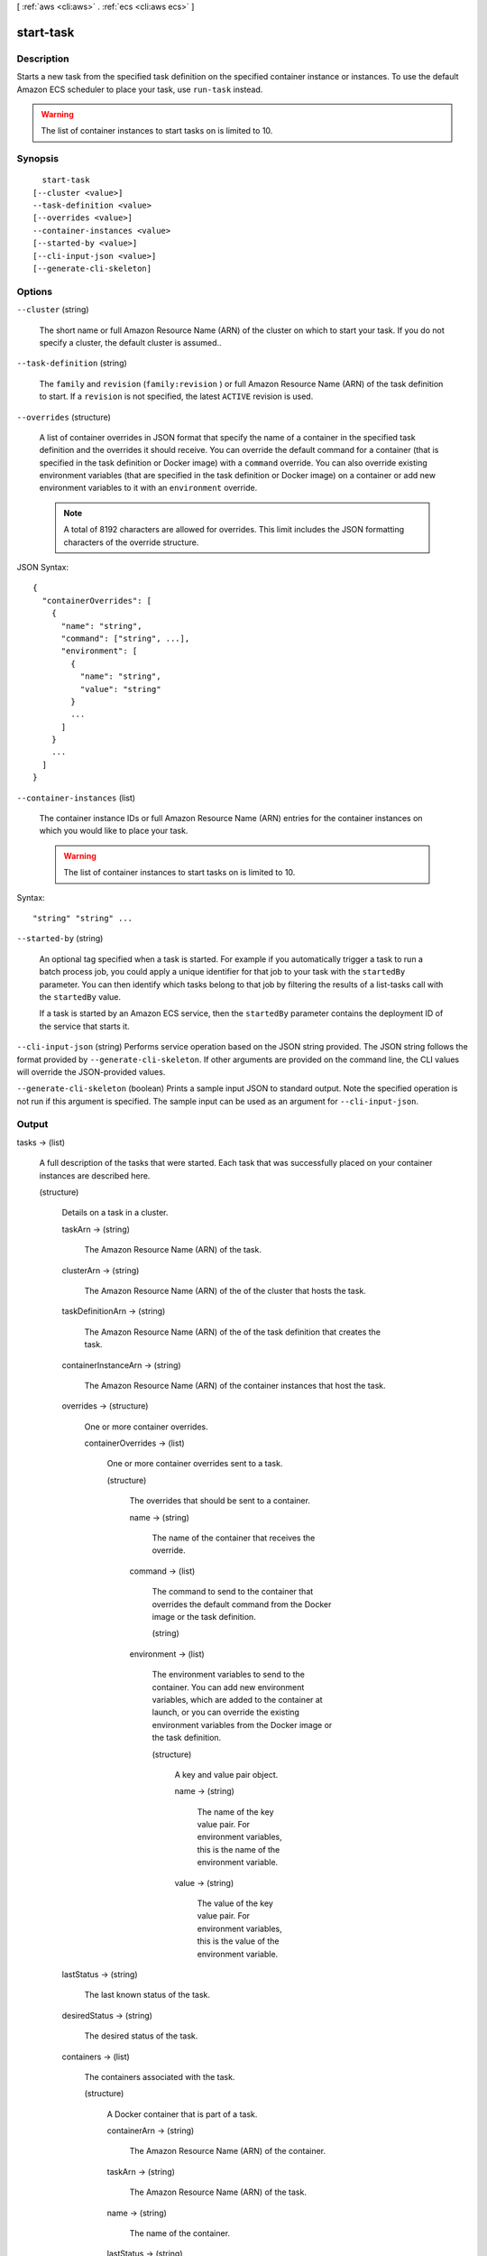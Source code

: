 [ :ref:`aws <cli:aws>` . :ref:`ecs <cli:aws ecs>` ]

.. _cli:aws ecs start-task:


**********
start-task
**********



===========
Description
===========



Starts a new task from the specified task definition on the specified container instance or instances. To use the default Amazon ECS scheduler to place your task, use ``run-task`` instead.

 

.. warning::

   

  The list of container instances to start tasks on is limited to 10.

   



========
Synopsis
========

::

    start-task
  [--cluster <value>]
  --task-definition <value>
  [--overrides <value>]
  --container-instances <value>
  [--started-by <value>]
  [--cli-input-json <value>]
  [--generate-cli-skeleton]




=======
Options
=======

``--cluster`` (string)


  The short name or full Amazon Resource Name (ARN) of the cluster on which to start your task. If you do not specify a cluster, the default cluster is assumed..

  

``--task-definition`` (string)


  The ``family`` and ``revision`` (``family:revision`` ) or full Amazon Resource Name (ARN) of the task definition to start. If a ``revision`` is not specified, the latest ``ACTIVE`` revision is used.

  

``--overrides`` (structure)


  A list of container overrides in JSON format that specify the name of a container in the specified task definition and the overrides it should receive. You can override the default command for a container (that is specified in the task definition or Docker image) with a ``command`` override. You can also override existing environment variables (that are specified in the task definition or Docker image) on a container or add new environment variables to it with an ``environment`` override.

   

  .. note::

     

    A total of 8192 characters are allowed for overrides. This limit includes the JSON formatting characters of the override structure.

     

  



JSON Syntax::

  {
    "containerOverrides": [
      {
        "name": "string",
        "command": ["string", ...],
        "environment": [
          {
            "name": "string",
            "value": "string"
          }
          ...
        ]
      }
      ...
    ]
  }



``--container-instances`` (list)


  The container instance IDs or full Amazon Resource Name (ARN) entries for the container instances on which you would like to place your task.

   

  .. warning::

     

    The list of container instances to start tasks on is limited to 10.

     

  



Syntax::

  "string" "string" ...



``--started-by`` (string)


  An optional tag specified when a task is started. For example if you automatically trigger a task to run a batch process job, you could apply a unique identifier for that job to your task with the ``startedBy`` parameter. You can then identify which tasks belong to that job by filtering the results of a  list-tasks call with the ``startedBy`` value.

   

  If a task is started by an Amazon ECS service, then the ``startedBy`` parameter contains the deployment ID of the service that starts it.

  

``--cli-input-json`` (string)
Performs service operation based on the JSON string provided. The JSON string follows the format provided by ``--generate-cli-skeleton``. If other arguments are provided on the command line, the CLI values will override the JSON-provided values.

``--generate-cli-skeleton`` (boolean)
Prints a sample input JSON to standard output. Note the specified operation is not run if this argument is specified. The sample input can be used as an argument for ``--cli-input-json``.



======
Output
======

tasks -> (list)

  

  A full description of the tasks that were started. Each task that was successfully placed on your container instances are described here.

  

  (structure)

    

    Details on a task in a cluster.

    

    taskArn -> (string)

      

      The Amazon Resource Name (ARN) of the task.

      

      

    clusterArn -> (string)

      

      The Amazon Resource Name (ARN) of the of the cluster that hosts the task.

      

      

    taskDefinitionArn -> (string)

      

      The Amazon Resource Name (ARN) of the of the task definition that creates the task.

      

      

    containerInstanceArn -> (string)

      

      The Amazon Resource Name (ARN) of the container instances that host the task.

      

      

    overrides -> (structure)

      

      One or more container overrides.

      

      containerOverrides -> (list)

        

        One or more container overrides sent to a task.

        

        (structure)

          

          The overrides that should be sent to a container.

          

          name -> (string)

            

            The name of the container that receives the override.

            

            

          command -> (list)

            

            The command to send to the container that overrides the default command from the Docker image or the task definition.

            

            (string)

              

              

            

          environment -> (list)

            

            The environment variables to send to the container. You can add new environment variables, which are added to the container at launch, or you can override the existing environment variables from the Docker image or the task definition.

            

            (structure)

              

              A key and value pair object.

              

              name -> (string)

                

                The name of the key value pair. For environment variables, this is the name of the environment variable.

                

                

              value -> (string)

                

                The value of the key value pair. For environment variables, this is the value of the environment variable.

                

                

              

            

          

        

      

    lastStatus -> (string)

      

      The last known status of the task.

      

      

    desiredStatus -> (string)

      

      The desired status of the task.

      

      

    containers -> (list)

      

      The containers associated with the task.

      

      (structure)

        

        A Docker container that is part of a task.

        

        containerArn -> (string)

          

          The Amazon Resource Name (ARN) of the container.

          

          

        taskArn -> (string)

          

          The Amazon Resource Name (ARN) of the task.

          

          

        name -> (string)

          

          The name of the container.

          

          

        lastStatus -> (string)

          

          The last known status of the container.

          

          

        exitCode -> (integer)

          

          The exit code returned from the container.

          

          

        reason -> (string)

          

          A short (255 max characters) human-readable string to provide additional detail about a running or stopped container.

          

          

        networkBindings -> (list)

          

          The network bindings associated with the container.

          

          (structure)

            

            Details on the network bindings between a container and its host container instance. After a task reaches the ``RUNNING`` status, manual and automatic host and container port assignments are visible in the ``networkBindings`` section of  describe-tasks API responses.

            

            bindIP -> (string)

              

              The IP address that the container is bound to on the container instance.

              

              

            containerPort -> (integer)

              

              The port number on the container that is be used with the network binding.

              

              

            hostPort -> (integer)

              

              The port number on the host that is used with the network binding.

              

              

            protocol -> (string)

              

              The protocol used for the network binding.

              

              

            

          

        

      

    startedBy -> (string)

      

      The tag specified when a task is started. If the task is started by an Amazon ECS service, then the ``startedBy`` parameter contains the deployment ID of the service that starts it.

      

      

    stoppedReason -> (string)

      

      The reason the task was stopped.

      

      

    createdAt -> (timestamp)

      

      The Unix time in seconds and milliseconds when the task was created (the task entered the ``PENDING`` state).

      

      

    startedAt -> (timestamp)

      

      The Unix time in seconds and milliseconds when the task was started (the task transitioned from the ``PENDING`` state to the ``RUNNING`` state).

      

      

    stoppedAt -> (timestamp)

      

      The Unix time in seconds and milliseconds when the task was stopped (the task transitioned from the ``RUNNING`` state to the ``STOPPED`` state).

      

      

    

  

failures -> (list)

  

  Any failures associated with the call.

  

  (structure)

    

    A failed resource.

    

    arn -> (string)

      

      The Amazon Resource Name (ARN) of the failed resource.

      

      

    reason -> (string)

      

      The reason for the failure.

      

      

    

  

